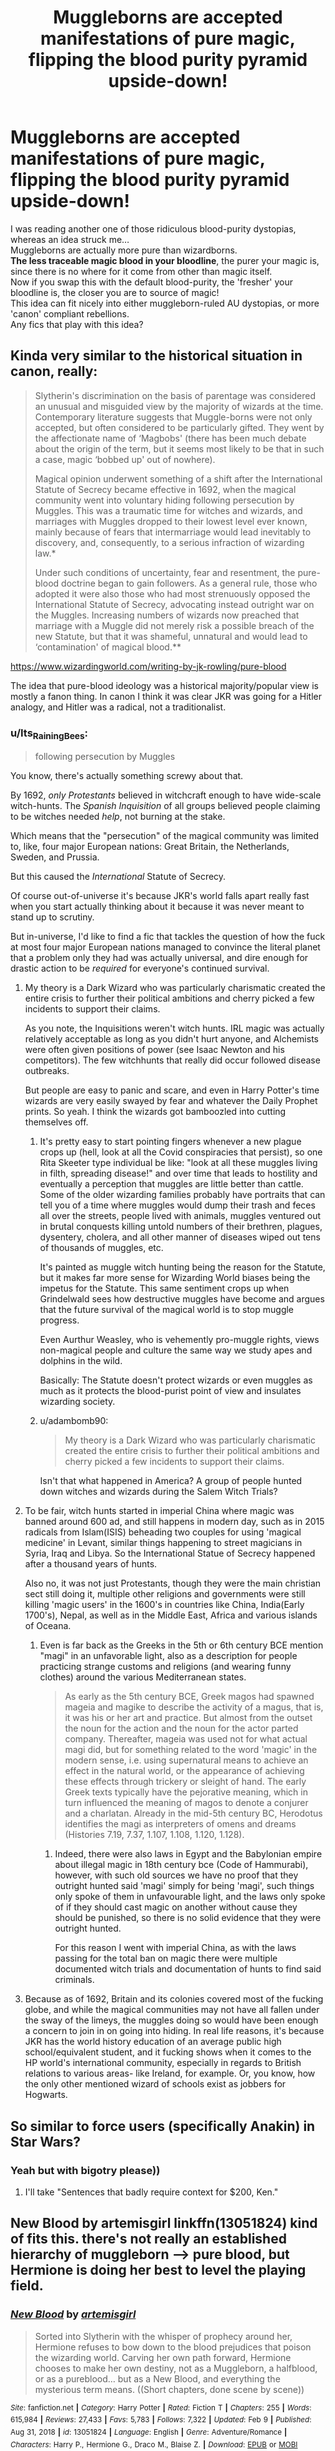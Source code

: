 #+TITLE: Muggleborns are accepted manifestations of pure magic, flipping the blood purity pyramid upside-down!

* Muggleborns are accepted manifestations of pure magic, flipping the blood purity pyramid upside-down!
:PROPERTIES:
:Author: king_of_jupyter
:Score: 74
:DateUnix: 1613058811.0
:DateShort: 2021-Feb-11
:FlairText: Request, Promt
:END:
I was reading another one of those ridiculous blood-purity dystopias, whereas an idea struck me...\\
Muggleborns are actually more pure than wizardborns.\\
*The less traceable magic blood in your bloodline*, the purer your magic is, since there is no where for it come from other than magic itself.\\
Now if you swap this with the default blood-purity, the 'fresher' your bloodline is, the closer you are to source of magic!\\
This idea can fit nicely into either muggleborn-ruled AU dystopias, or more 'canon' compliant rebellions.\\
Any fics that play with this idea?


** Kinda very similar to the historical situation in canon, really:

#+begin_quote
  Slytherin's discrimination on the basis of parentage was considered an unusual and misguided view by the majority of wizards at the time. Contemporary literature suggests that Muggle-borns were not only accepted, but often considered to be particularly gifted. They went by the affectionate name of ‘Magbobs' (there has been much debate about the origin of the term, but it seems most likely to be that in such a case, magic ‘bobbed up' out of nowhere).

  Magical opinion underwent something of a shift after the International Statute of Secrecy became effective in 1692, when the magical community went into voluntary hiding following persecution by Muggles. This was a traumatic time for witches and wizards, and marriages with Muggles dropped to their lowest level ever known, mainly because of fears that intermarriage would lead inevitably to discovery, and, consequently, to a serious infraction of wizarding law.*

  Under such conditions of uncertainty, fear and resentment, the pure-blood doctrine began to gain followers. As a general rule, those who adopted it were also those who had most strenuously opposed the International Statute of Secrecy, advocating instead outright war on the Muggles. Increasing numbers of wizards now preached that marriage with a Muggle did not merely risk a possible breach of the new Statute, but that it was shameful, unnatural and would lead to ‘contamination' of magical blood.**
#+end_quote

[[https://www.wizardingworld.com/writing-by-jk-rowling/pure-blood]]

The idea that pure-blood ideology was a historical majority/popular view is mostly a fanon thing. In canon I think it was clear JKR was going for a Hitler analogy, and Hitler was a radical, not a traditionalist.
:PROPERTIES:
:Author: Taure
:Score: 34
:DateUnix: 1613080826.0
:DateShort: 2021-Feb-12
:END:

*** u/Its_Raining_Bees:
#+begin_quote
  following persecution by Muggles
#+end_quote

You know, there's actually something screwy about that.

By 1692, /only Protestants/ believed in witchcraft enough to have wide-scale witch-hunts. The /Spanish Inquisition/ of all groups believed people claiming to be witches needed /help/, not burning at the stake.

Which means that the "persecution" of the magical community was limited to, like, four major European nations: Great Britain, the Netherlands, Sweden, and Prussia.

But this caused the /International/ Statute of Secrecy.

Of course out-of-universe it's because JKR's world falls apart really fast when you start actually thinking about it because it was never meant to stand up to scrutiny.

But in-universe, I'd like to find a fic that tackles the question of how the fuck at most four major European nations managed to convince the literal planet that a problem only they had was actually universal, and dire enough for drastic action to be /required/ for everyone's continued survival.
:PROPERTIES:
:Author: Its_Raining_Bees
:Score: 21
:DateUnix: 1613093023.0
:DateShort: 2021-Feb-12
:END:

**** My theory is a Dark Wizard who was particularly charismatic created the entire crisis to further their political ambitions and cherry picked a few incidents to support their claims.

As you note, the Inquisitions weren't witch hunts. IRL magic was actually relatively acceptable as long as you didn't hurt anyone, and Alchemists were often given positions of power (see Isaac Newton and his competitors). The few witchhunts that really did occur followed disease outbreaks.

But people are easy to panic and scare, and even in Harry Potter's time wizards are very easily swayed by fear and whatever the Daily Prophet prints. So yeah. I think the wizards got bamboozled into cutting themselves off.
:PROPERTIES:
:Author: Sarifel
:Score: 19
:DateUnix: 1613097065.0
:DateShort: 2021-Feb-12
:END:

***** It's pretty easy to start pointing fingers whenever a new plague crops up (hell, look at all the Covid conspiracies that persist), so one Rita Skeeter type individual be like: "look at all these muggles living in filth, spreading disease!" and over time that leads to hostility and eventually a perception that muggles are little better than cattle. Some of the older wizarding families probably have portraits that can tell you of a time where muggles would dump their trash and feces all over the streets, people lived with animals, muggles ventured out in brutal conquests killing untold numbers of their brethren, plagues, dysentery, cholera, and all other manner of diseases wiped out tens of thousands of muggles, etc.

It's painted as muggle witch hunting being the reason for the Statute, but it makes far more sense for Wizarding World biases being the impetus for the Statute. This same sentiment crops up when Grindelwald sees how destructive muggles have become and argues that the future survival of the magical world is to stop muggle progress.

Even Aurthur Weasley, who is vehemently pro-muggle rights, views non-magical people and culture the same way we study apes and dolphins in the wild.

Basically: The Statute doesn't protect wizards or even muggles as much as it protects the blood-purist point of view and insulates wizarding society.
:PROPERTIES:
:Author: Poonchow
:Score: 9
:DateUnix: 1613117180.0
:DateShort: 2021-Feb-12
:END:


***** u/adambomb90:
#+begin_quote
  My theory is a Dark Wizard who was particularly charismatic created the entire crisis to further their political ambitions and cherry picked a few incidents to support their claims.
#+end_quote

Isn't that what happened in America? A group of people hunted down witches and wizards during the Salem Witch Trials?
:PROPERTIES:
:Author: adambomb90
:Score: 2
:DateUnix: 1613149057.0
:DateShort: 2021-Feb-12
:END:


**** To be fair, witch hunts started in imperial China where magic was banned around 600 ad, and still happens in modern day, such as in 2015 radicals from Islam(ISIS) beheading two couples for using 'magical medicine' in Levant, similar things happening to street magicians in Syria, Iraq and Libya. So the International Statue of Secrecy happened after a thousand years of hunts.

Also no, it was not just Protestants, though they were the main christian sect still doing it, multiple other religions and governments were still killing 'magic users' in the 1600's in countries like China, India(Early 1700's), Nepal, as well as in the Middle East, Africa and various islands of Oceana.
:PROPERTIES:
:Author: Blaze_Vortex
:Score: 9
:DateUnix: 1613108959.0
:DateShort: 2021-Feb-12
:END:

***** Even is far back as the Greeks in the 5th or 6th century BCE mention "magi" in an unfavorable light, also as a description for people practicing strange customs and religions (and wearing funny clothes) around the various Mediterranean states.

#+begin_quote
  As early as the 5th century BCE, Greek magos had spawned mageia and magike to describe the activity of a magus, that is, it was his or her art and practice. But almost from the outset the noun for the action and the noun for the actor parted company. Thereafter, mageia was used not for what actual magi did, but for something related to the word 'magic' in the modern sense, i.e. using supernatural means to achieve an effect in the natural world, or the appearance of achieving these effects through trickery or sleight of hand. The early Greek texts typically have the pejorative meaning, which in turn influenced the meaning of magos to denote a conjurer and a charlatan. Already in the mid-5th century BC, Herodotus identifies the magi as interpreters of omens and dreams (Histories 7.19, 7.37, 1.107, 1.108, 1.120, 1.128).
#+end_quote
:PROPERTIES:
:Author: Poonchow
:Score: 3
:DateUnix: 1613118816.0
:DateShort: 2021-Feb-12
:END:

****** Indeed, there were also laws in Egypt and the Babylonian empire about illegal magic in 18th century bce (Code of Hammurabi), however, with such old sources we have no proof that they outright hunted said 'magi' simply for being 'magi', such things only spoke of them in unfavourable light, and the laws only spoke of if they should cast magic on another without cause they should be punished, so there is no solid evidence that they were outright hunted.

For this reason I went with imperial China, as with the laws passing for the total ban on magic there were multiple documented witch trials and documentation of hunts to find said criminals.
:PROPERTIES:
:Author: Blaze_Vortex
:Score: 3
:DateUnix: 1613120550.0
:DateShort: 2021-Feb-12
:END:


**** Because as of 1692, Britain and its colonies covered most of the fucking globe, and while the magical communities may not have all fallen under the sway of the limeys, the muggles doing so would have been enough a concern to join in on going into hiding. In real life reasons, it's because JKR has the world history education of an average public high school/equivalent student, and it fucking shows when it comes to the HP world's international community, especially in regards to British relations to various areas- like Ireland, for example. Or, you know, how the only other mentioned wizard of schools exist as jobbers for Hogwarts.
:PROPERTIES:
:Author: A-Game-Of-Fate
:Score: 2
:DateUnix: 1613193183.0
:DateShort: 2021-Feb-13
:END:


** So similar to force users (specifically Anakin) in Star Wars?
:PROPERTIES:
:Author: SwishWishes
:Score: 8
:DateUnix: 1613078775.0
:DateShort: 2021-Feb-12
:END:

*** Yeah but with bigotry please))
:PROPERTIES:
:Author: king_of_jupyter
:Score: 12
:DateUnix: 1613079786.0
:DateShort: 2021-Feb-12
:END:

**** I'll take "Sentences that badly require context for $200, Ken."
:PROPERTIES:
:Author: dratnon
:Score: 20
:DateUnix: 1613080430.0
:DateShort: 2021-Feb-12
:END:


** New Blood by artemisgirl linkffn(13051824) kind of fits this. there's not really an established hierarchy of muggleborn --> pure blood, but Hermione is doing her best to level the playing field.
:PROPERTIES:
:Author: DireRavenstag
:Score: 14
:DateUnix: 1613073793.0
:DateShort: 2021-Feb-11
:END:

*** [[https://www.fanfiction.net/s/13051824/1/][*/New Blood/*]] by [[https://www.fanfiction.net/u/494464/artemisgirl][/artemisgirl/]]

#+begin_quote
  Sorted into Slytherin with the whisper of prophecy around her, Hermione refuses to bow down to the blood prejudices that poison the wizarding world. Carving her own path forward, Hermione chooses to make her own destiny, not as a Muggleborn, a halfblood, or as a pureblood... but as a New Blood, and everything the mysterious term means. ((Short chapters, done scene by scene))
#+end_quote

^{/Site/:} ^{fanfiction.net} ^{*|*} ^{/Category/:} ^{Harry} ^{Potter} ^{*|*} ^{/Rated/:} ^{Fiction} ^{T} ^{*|*} ^{/Chapters/:} ^{255} ^{*|*} ^{/Words/:} ^{615,984} ^{*|*} ^{/Reviews/:} ^{27,433} ^{*|*} ^{/Favs/:} ^{5,783} ^{*|*} ^{/Follows/:} ^{7,322} ^{*|*} ^{/Updated/:} ^{Feb} ^{9} ^{*|*} ^{/Published/:} ^{Aug} ^{31,} ^{2018} ^{*|*} ^{/id/:} ^{13051824} ^{*|*} ^{/Language/:} ^{English} ^{*|*} ^{/Genre/:} ^{Adventure/Romance} ^{*|*} ^{/Characters/:} ^{Harry} ^{P.,} ^{Hermione} ^{G.,} ^{Draco} ^{M.,} ^{Blaise} ^{Z.} ^{*|*} ^{/Download/:} ^{[[http://www.ff2ebook.com/old/ffn-bot/index.php?id=13051824&source=ff&filetype=epub][EPUB]]} ^{or} ^{[[http://www.ff2ebook.com/old/ffn-bot/index.php?id=13051824&source=ff&filetype=mobi][MOBI]]}

--------------

*FanfictionBot*^{2.0.0-beta} | [[https://github.com/FanfictionBot/reddit-ffn-bot/wiki/Usage][Usage]] | [[https://www.reddit.com/message/compose?to=tusing][Contact]]
:PROPERTIES:
:Author: FanfictionBot
:Score: 3
:DateUnix: 1613073815.0
:DateShort: 2021-Feb-11
:END:


*** I love this! The best part is that I can't decide whether New Bloods are real or something that Hermione is completely making up. Every time I make up my mind the author drops a hint in the other direction lol.
:PROPERTIES:
:Author: lilaccomma
:Score: 6
:DateUnix: 1613080679.0
:DateShort: 2021-Feb-12
:END:


*** I really liked how she 'hacked' their publishing system :)
:PROPERTIES:
:Author: king_of_jupyter
:Score: 1
:DateUnix: 1613120096.0
:DateShort: 2021-Feb-12
:END:


*** Oh no, another rewrite?
:PROPERTIES:
:Author: Deiskos
:Score: 1
:DateUnix: 1613133571.0
:DateShort: 2021-Feb-12
:END:


** Squibs could also be the answer for Muggleborns.
:PROPERTIES:
:Author: AroAce_Dragon
:Score: 5
:DateUnix: 1613078312.0
:DateShort: 2021-Feb-12
:END:

*** That is why I mentioned 'tracebale'.\\
True muggleborns have no squibs in their blood! How dare you silly my name with your insinuations!
:PROPERTIES:
:Author: king_of_jupyter
:Score: 10
:DateUnix: 1613079742.0
:DateShort: 2021-Feb-12
:END:

**** [deleted]
:PROPERTIES:
:Score: 10
:DateUnix: 1613084698.0
:DateShort: 2021-Feb-12
:END:

***** Some moons of Jupiter could be habitable for arachnids))

Also: /loads a big ass gun/ "I am doing my part!"
:PROPERTIES:
:Author: king_of_jupyter
:Score: 3
:DateUnix: 1613115504.0
:DateShort: 2021-Feb-12
:END:

****** I like the top sentence...But the bottom one is just mean. :( But I do love starship troopers memes also...I'm so conflicted!!! :( :(
:PROPERTIES:
:Score: 2
:DateUnix: 1613118264.0
:DateShort: 2021-Feb-12
:END:

******* Sorry but I love Doom way too much to miss on an opportunity like this :P
:PROPERTIES:
:Author: king_of_jupyter
:Score: 3
:DateUnix: 1613120170.0
:DateShort: 2021-Feb-12
:END:

******** Did Doom have the BFG or was it another game I'm thinking of where you played a muscle bound blond with a bad high n tight?
:PROPERTIES:
:Author: GitPuk
:Score: 2
:DateUnix: 1613168589.0
:DateShort: 2021-Feb-13
:END:

********* Doom had the BFG. The muscle bound blond would probably be Duke Nukem from [[https://en.wikipedia.org/wiki/Duke_Nukem_3D][Duke Nukem 3D]]
:PROPERTIES:
:Author: Efficient_Assistant
:Score: 2
:DateUnix: 1613175273.0
:DateShort: 2021-Feb-13
:END:

********** Thank you!
:PROPERTIES:
:Author: GitPuk
:Score: 2
:DateUnix: 1613175651.0
:DateShort: 2021-Feb-13
:END:
